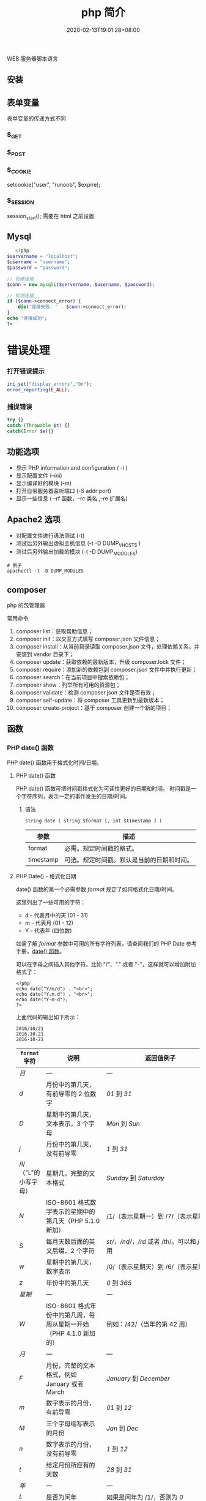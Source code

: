 #+TITLE: php 简介
#+DESCRIPTION: php 简介
#+TAGS[]: php
#+CATEGORIES[]: 技术
#+DATE: 2020-02-13T19:01:28+08:00
#+draft: true

WEB 服务器脚本语言

# more

** 安装
** 表单变量
   表单变量的传递方式不同
*** $_GET 
*** $_POST
*** $_COOKIE
    setcookie("user", "runoob", $expire);
*** $_SESSION
    session_start(); 需要在 html 之前设置
** Mysql    
   #+begin_src php
   <?php
$servername = "localhost";
$username = "username";
$password = "password";
 
// 创建连接
$conn = new mysqli($servername, $username, $password);
 
// 检测连接
if ($conn->connect_error) {
    die("连接失败: " . $conn->connect_error);
} 
echo "连接成功";
?>
   #+end_src
* 错误处理
*** 打开错误提示
    #+begin_src php
      ini_set("display_errors","On");
      error_reporting(E_ALL); 
    #+end_src

*** 捕捉错误
    #+begin_src php
      try {}
      catch (Throwable $t) {}
      catch(Error $e){}
    #+end_src
** 功能选项
   - 显示 PHP information and configuration (  -i )
   - 显示配置文件 (--ini)
   - 显示编译好的模块 (-m)
   - 打开自带服务器监听端口 (-S addr:port)
   - 显示一些信息 ( --rf 函数，--rc 类名 ,--re 扩展名)
** Apache2 选项
   - 对配置文件进行语法测试 (-t)
   - 测试后另外输出虚拟主机信息 (-t   -D DUMP_VHOSTS )
   - 测试后另外输出加载的模块 (-t   -D DUMP_MODULES)

   #+begin_src shell
     # 例子
     apachectl -t -D DUMP_MODULES
   #+end_src
** composer 
   php 的包管理器
   
   常用命令
    1. composer list：获取帮助信息；
    2. composer init：以交互方式填写 composer.json 文件信息；
    3. composer install：从当前目录读取 composer.json 文件，处理依赖关系，并安装到 vendor 目录下；
    4. composer update：获取依赖的最新版本，升级 composer.lock 文件；
    5. composer require：添加新的依赖包到 composer.json 文件中并执行更新；
    6. composer search：在当前项目中搜索依赖包；
    7. composer show：列举所有可用的资源包；
    8. composer validate：检测 composer.json 文件是否有效；
    9. composer self-update：将 composer 工具更新到最新版本；
    10. composer create-project：基于 composer 创建一个新的项目；
** 函数
*** PHP date() 函数
  PHP date() 函数用于格式化时间/日期。
**** PHP date() 函数
  PHP date() 函数可把时间戳格式化为可读性更好的日期和时间。
  时间戳是一个字符序列，表示一定的事件发生的日期/时间。

***** 语法

  #+BEGIN_EXAMPLE
      string date ( string $format [, int $timestamp ] )
  #+END_EXAMPLE

  | 参数        | 描述                                         |
  |-------------+----------------------------------------------|
  | format      | 必需。规定时间戳的格式。                     |
  | timestamp   | 可选。规定时间戳。默认是当前的日期和时间。   |
**** PHP Date() - 格式化日期
  date() 函数的第一个必需参数 /format/ 规定了如何格式化日期/时间。

  这里列出了一些可用的字符：

  -  d - 代表月中的天 (01 - 31)
  -  m - 代表月 (01 - 12)
  -  Y - 代表年 (四位数)

  如需了解 /format/ 参数中可用的所有字符列表，请查阅我们的 PHP Date
  参考手册，[[file:func-date-date.html][date() 函数]]。

  可以在字母之间插入其他字符，比如 "/"、"." 或者
  "-"，这样就可以增加附加格式了：

  #+BEGIN_EXAMPLE
      <?php
      echo date("Y/m/d") . "<br>";
      echo date("Y.m.d") . "<br>";
      echo date("Y-m-d");
      ?>
  #+END_EXAMPLE

  上面代码的输出如下所示：

  #+BEGIN_EXAMPLE
      2016/10/21
      2016.10.21
      2016-10-21
  #+END_EXAMPLE

  | =format= 字符          | 说明                                                                                                                                  | 返回值例子                                                                                                               |
  |------------------------+---------------------------------------------------------------------------------------------------------------------------------------+--------------------------------------------------------------------------------------------------------------------------|
  | /日/                   | ---                                                                                                                                   | ---                                                                                                                      |
  | /d/                    | 月份中的第几天，有前导零的 2 位数字                                                                                                   | /01/ 到 /31/                                                                                                             |
  | /D/                    | 星期中的第几天，文本表示，3 个字母                                                                                                    | /Mon/ 到 /Sun/                                                                                                           |
  | /j/                    | 月份中的第几天，没有前导零                                                                                                            | /1/ 到 /31/                                                                                                              |
  | /l/（"L"的小写字母）   | 星期几，完整的文本格式                                                                                                                | /Sunday/ 到 /Saturday/                                                                                                   |
  | /N/                    | ISO-8601 格式数字表示的星期中的第几天（PHP 5.1.0 新加）                                                                               | /1/（表示星期一）到 /7/（表示星期天）                                                                                    |
  | /S/                    | 每月天数后面的英文后缀，2 个字符                                                                                                      | /st/，/nd/，/rd/ 或者 /th/。可以和 /j/ 一起用                                                                            |
  | /w/                    | 星期中的第几天，数字表示                                                                                                              | /0/（表示星期天）到 /6/（表示星期六）                                                                                    |
  | /z/                    | 年份中的第几天                                                                                                                        | /0/ 到 /365/                                                                                                             |
  | /星期/                 | ---                                                                                                                                   | ---                                                                                                                      |
  | /W/                    | ISO-8601 格式年份中的第几周，每周从星期一开始（PHP 4.1.0 新加的）                                                                     | 例如：/42/（当年的第 42 周）                                                                                             |
  | /月/                   | ---                                                                                                                                   | ---                                                                                                                      |
  | /F/                    | 月份，完整的文本格式，例如 January 或者 March                                                                                         | /January/ 到 /December/                                                                                                  |
  | /m/                    | 数字表示的月份，有前导零                                                                                                              | /01/ 到 /12/                                                                                                             |
  | /M/                    | 三个字母缩写表示的月份                                                                                                                | /Jan/ 到 /Dec/                                                                                                           |
  | /n/                    | 数字表示的月份，没有前导零                                                                                                            | /1/ 到 /12/                                                                                                              |
  | /t/                    | 给定月份所应有的天数                                                                                                                  | /28/ 到 /31/                                                                                                             |
  | /年/                   | ---                                                                                                                                   | ---                                                                                                                      |
  | /L/                    | 是否为闰年                                                                                                                            | 如果是闰年为 /1/，否则为 /0/                                                                                             |
  | /o/                    | ISO-8601 格式年份数字。这和 /Y/ 的值相同，只除了如果 ISO 的星期数（/W/）属于前一年或下一年，则用那一年。（PHP 5.1.0 新加）            | Examples: /1999/ or /2003/                                                                                               |
  | /Y/                    | 4 位数字完整表示的年份                                                                                                                | 例如：/1999/ 或 /2003/                                                                                                   |
  | /y/                    | 2 位数字表示的年份                                                                                                                    | 例如：/99/ 或 /03/                                                                                                       |
  | /时间/                 | ---                                                                                                                                   | ---                                                                                                                      |
  | /a/                    | 小写的上午和下午值                                                                                                                    | /am/ 或 /pm/                                                                                                             |
  | /A/                    | 大写的上午和下午值                                                                                                                    | /AM/ 或 /PM/                                                                                                             |
  | /B/                    | Swatch Internet 标准时                                                                                                                | /000/ 到 /999/                                                                                                           |
  | /g/                    | 小时，12 小时格式，没有前导零                                                                                                         | /1/ 到 /12/                                                                                                              |
  | /G/                    | 小时，24 小时格式，没有前导零                                                                                                         | /0/ 到 /23/                                                                                                              |
  | /h/                    | 小时，12 小时格式，有前导零                                                                                                           | /01/ 到 /12/                                                                                                             |
  | /H/                    | 小时，24 小时格式，有前导零                                                                                                           | /00/ 到 /23/                                                                                                             |
  | /i/                    | 有前导零的分钟数                                                                                                                      | /00/ 到 /59/>                                                                                                            |
  | /s/                    | 秒数，有前导零                                                                                                                        | /00/ 到 /59/>                                                                                                            |
  | /u/                    | 毫秒 （PHP 5.2.2 新加）。需要注意的是 *date()* 函数总是返回 /000000/ 因为它只接受 integer 参数， 而 DateTime::format() 才支持毫秒。   | 示例: /654321/                                                                                                           |
  | /时区/                 | ---                                                                                                                                   | ---                                                                                                                      |
  | /e/                    | 时区标识（PHP 5.1.0 新加）                                                                                                            | 例如：/UTC/，/GMT/，/Atlantic/Azores/                                                                                    |
  | /I/                    | 是否为夏令时                                                                                                                          | 如果是夏令时为 /1/，否则为 /0/                                                                                           |
  | /O/                    | 与格林威治时间相差的小时数                                                                                                            | 例如：/+0200/                                                                                                            |
  | /P/                    | 与格林威治时间（GMT）的差别，小时和分钟之间有冒号分隔（PHP 5.1.3 新加）                                                               | 例如：/+02:00/                                                                                                           |
  | /T/                    | 本机所在的时区                                                                                                                        | 例如：/EST/，/MDT/（【译者注】在 Windows 下为完整文本格式，例如"Eastern Standard Time"，中文版会显示"中国标准时间"）。   |
  | /Z/                    | 时差偏移量的秒数。UTC 西边的时区偏移量总是负的，UTC 东边的时区偏移量总是正的。                                                        | /-43200/ 到 /43200/                                                                                                      |
  | /完整的日期／时间/     | ---                                                                                                                                   | ---                                                                                                                      |
  | /c/                    | ISO 8601 格式的日期（PHP 5 新加）                                                                                                     | 2004-02-12T15:19:21+00:00                                                                                                |
  | /r/                    | RFC 822 格式的日期                                                                                                                    | 例如：/Thu, 21 Dec 2000 16:01:07 +0200/                                                                                  |
  | /U/                    | 从 Unix 纪元（January 1 1970 00:00:00 GMT）开始至今的秒数                                                                             | 参见 time()                                                                                                              |
  #+CAPTION: *格式字串可以识别以下 =format= 参数的字符串*
